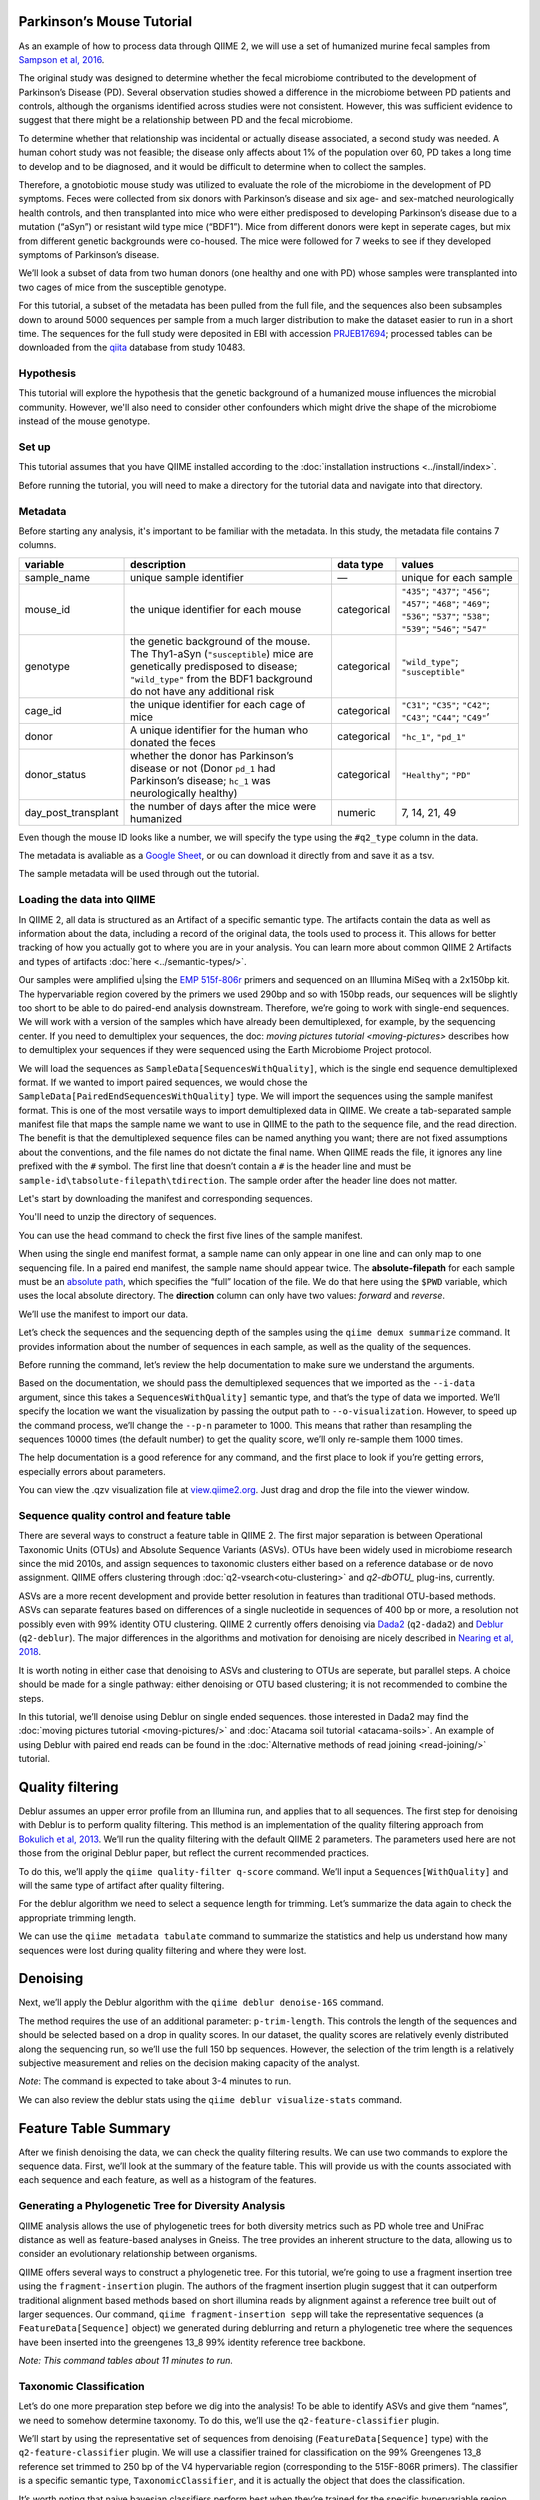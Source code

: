 Parkinson’s Mouse Tutorial
------------------------------------

As an example of how to process data through QIIME 2, we will use a set of humanized murine fecal samples from `Sampson et al, 2016`_. 

The original study was designed to determine whether the fecal microbiome contributed to the development of Parkinson’s Disease (PD). Several observation studies showed a difference in the microbiome between PD patients and controls, although the organisms identified across studies were not consistent. However, this was sufficient evidence to suggest that there might be a relationship between PD and the fecal microbiome.

To determine whether that relationship was incidental or actually disease associated, a second study was needed. A human cohort study was not feasible; the disease only affects about 1% of the population over 60, PD takes a long time to develop and to be diagnosed, and it would be difficult to determine when to collect the samples.

Therefore, a gnotobiotic mouse study was utilized to evaluate the role of the microbiome in the development of PD symptoms. Feces were collected from six donors with Parkinson’s disease and six age- and sex-matched neurologically health controls, and then transplanted into mice who were either predisposed to developing Parkinson’s disease due to a mutation (“aSyn”) or resistant wild type mice (“BDF1”). Mice from different donors were kept in seperate cages, but mix from different genetic backgrounds were co-housed. The mice were followed for 7 weeks to see if they developed symptoms of Parkinson’s disease.

We’ll look a subset of data from two human donors (one healthy and one with PD) whose samples were transplanted into two cages of mice from the susceptible genotype.

For this tutorial, a subset of the metadata has been pulled from the full file, and the sequences also been subsamples down to around 5000 sequences per sample from a much larger distribution to make the dataset easier to run in a short time. The sequences for the full study were deposited in EBI with accession `PRJEB17694`_; processed tables can be downloaded from the `qiita`_  database from study 10483.

Hypothesis
==========

This tutorial will explore the hypothesis that the genetic background of a humanized mouse influences the microbial community. However, we'll also need to consider other confounders which might drive the shape of the microbiome instead of the mouse genotype. 


Set up
======

This tutorial assumes that you have QIIME installed according to the :doc:`installation instructions <../install/index>`. 

Before running the tutorial, you will need to make a directory for the tutorial data and navigate into that directory.

.. command-block::
   :no-exec:

    mkdir ./mouse_tutorial 
    cd ./mouse_tutorial


Metadata
========

Before starting any analysis, it's important to be familiar with the metadata. In this study, the metadata file contains 7 columns.

+-------------------------+--------------------+-----------------+------------------+
| variable                | description        | data type       | values           |
+=========================+====================+=================+==================+
| sample_name             | unique sample      | —               | unique for each  |
|                         | identifier         |                 | sample           |
+-------------------------+--------------------+-----------------+------------------+
| mouse_id                | the unique         | categorical     | ``"435"``;       |
|                         | identifier for     |                 | ``"437"``;       |
|                         | each mouse         |                 | ``"456"``;       |
|                         |                    |                 | ``"457"``;       |
|                         |                    |                 | ``"468"``;       |
|                         |                    |                 | ``"469"``;       |
|                         |                    |                 | ``"536"``;       |
|                         |                    |                 | ``"537"``;       |
|                         |                    |                 | ``"538"``;       |
|                         |                    |                 | ``"539"``;       |
|                         |                    |                 | ``"546"``;       |
|                         |                    |                 | ``"547"``        |
+-------------------------+--------------------+-----------------+------------------+
| genotype                | the genetic        | categorical     | ``"wild_type"``; |
|                         | background of      |                 | ``"susceptible"``|
|                         | the mouse. The     |                 |                  |
|                         | Thy1-aSyn          |                 |                  |
|                         | (``"susceptible``) |                 |                  |
|                         | mice are           |                 |                  |
|                         | genetically        |                 |                  |
|                         | predisposed to     |                 |                  |
|                         | disease;           |                 |                  |
|                         | ``"wild_type"``    |                 |                  |
|                         | from the BDF1      |                 |                  |
|                         | background do      |                 |                  |
|                         | not have any       |                 |                  |
|                         | additional risk    |                 |                  |
+-------------------------+--------------------+-----------------+------------------+
| cage_id                 | the unique         | categorical     | ``"C31"``;       |
|                         | identifier for     |                 | ``"C35"``;       |
|                         | each cage of       |                 | ``"C42"``;       |
|                         | mice               |                 | ``"C43"``;       |
|                         |                    |                 | ``"C44"``;       |
|                         |                    |                 | ``"C49"``’       |
+-------------------------+--------------------+-----------------+------------------+
| donor                   | A unique           | categorical     | ``"hc_1"``,      |
|                         | identifier for     |                 | ``"pd_1"``       |
|                         | the human who      |                 |                  |
|                         | donated the        |                 |                  |
|                         | feces              |                 |                  |
+-------------------------+--------------------+-----------------+------------------+
| donor_status            | whether the        | categorical     | ``"Healthy"``;   |
|                         | donor has          |                 | ``"PD"``         |
|                         | Parkinson’s        |                 |                  |
|                         | disease or not     |                 |                  |
|                         | (Donor             |                 |                  |
|                         | ``pd_1`` had       |                 |                  |
|                         | Parkinson’s        |                 |                  |
|                         | disease;           |                 |                  |
|                         | ``hc_1``           |                 |                  |
|                         | was                |                 |                  |
|                         | neurologically     |                 |                  |
|                         | healthy)           |                 |                  |
+-------------------------+--------------------+-----------------+------------------+
| day_post_transplant     | the number of      | numeric         | 7, 14, 21, 49    |
|                         | days after the     |                 |                  |
|                         | mice were          |                 |                  |
|                         | humanized          |                 |                  |
+-------------------------+--------------------+-----------------+------------------+


Even though the mouse ID looks like a number, we will specify the type using the ``#q2_type`` column in the data.

The metadata is avaliable as a `Google Sheet`_, or ou can download it directly from and save it as a tsv.

.. download::
   :url: https://data.qiime2.org/2019.7/tutorials/pd-mice/sample_metadata.tsv
   :saveas: metadata.tsv

The sample metadata will be used through out the tutorial.

Loading the data into QIIME
===========================

In QIIME 2, all data is structured as an Artifact of a specific semantic type. The artifacts contain the data as well as information about the data, including a record of the original data, the tools used to process it. This allows for better tracking of how you actually got to where you are in your analysis. You can learn more about common QIIME 2 Artifacts and types of artifacts :doc:`here <../semantic-types/>`.

Our samples were amplified u|sing the `EMP 515f-806r`_ primers and sequenced on an Illumina MiSeq with a 2x150bp kit. The hypervariable
region covered by the primers we used 290bp and so with 150bp reads, our sequences will be slightly too short to be able to do paired-end analysis downstream. Therefore, we’re going to work with single-end sequences. We will work with a version of the samples which have already been demultiplexed, for example, by the sequencing center. If you need to demultiplex your sequences, the doc: `moving pictures tutorial <moving-pictures>` describes how to demultiplex your sequences if they were sequenced using the Earth Microbiome Project protocol.

We will load the sequences as ``SampleData[SequencesWithQuality]``, which is the single end sequence demultiplexed format. If we wanted to import paired sequences, we would chose the ``SampleData[PairedEndSequencesWithQuality]`` type. We will import the sequences using the sample manifest format. This is one of the most versatile ways to import demultiplexed data in QIIME. We create a tab-separated sample manifest file that maps the sample name we want to use in QIIME to the path to the sequence file, and the read direction. The benefit is that the demultiplexed sequence files can be named anything you want; there are not fixed assumptions about the conventions, and the file names do not dictate the final name. When QIIME reads the file, it ignores any line prefixed with the ``#`` symbol. The first line that doesn’t contain a ``#`` is the header line and must be ``sample-id\tabsolute-filepath\tdirection``. The sample order after the header line does not matter.

Let's start by downloading the manifest and corresponding sequences.

.. download::
    :url: https://gist.githubusercontent.com/jwdebelius/7d636639b237bee3d89c3bcbde8c2849/raw/f9d1ef84a0156fd92ee58304c1aaca4d72e45b7a/gistfile1.txt
    :saveas: manifest
.. working off the csv version to see if it runs based on latest on 8 May 2019
.. which seems ot reference qiime2-2019.4?

..   :url: https://data.qiime2.org/2019.7/tutorials/pd-mice/manifest 
..   :saveas: manifest

.. download::
   :url: https://data.qiime2.org/2019.7/tutorials/pd-mice/demultiplexed_seqs.zip
   :saveas: demuliplexed_seqs.zip

You'll need to unzip the directory of sequences.

.. command-block::
    unzip demuliplexed_seqs.zip


You can use the ``head`` command to check the first five lines of the sample manifest.

.. command-block::
   :no-exec:

    head -n 6 manifest

When using the single end manifest format, a sample name can only appear in one line and can only map to one sequencing file. In a paired end manifest, the sample name should appear twice. The **absolute-filepath** for each sample must be an `absolute path`_, which specifies the “full” location of the file. We do that here using the ``$PWD`` variable, which uses the local absolute directory. The **direction** column can only have two values: *forward* and *reverse*.

We’ll use the manifest to import our data.

.. command-block::

    qiime tools import \
     --type "SampleData[SequencesWithQuality]" \
     --input-format SingleEndFastqManifestPhred33 \
     --input-path ./manifest \
     --output-path ./demux_seqs.qza


Let’s check the sequences and the sequencing depth of the samples using the ``qiime demux summarize`` command. It provides information about the number of sequences in each sample, as well as the quality of the sequences.

Before running the command, let’s review the help documentation to make sure we understand the arguments.

.. command-block::
    :no-exec:

    qiime demux summarize --help


Based on the documentation, we should pass the demultiplexed sequences that we imported as the ``--i-data`` argument, since this takes a ``SequencesWithQuality]`` semantic type, and that’s the type of data we imported. We’ll specify the location we want the visualization by passing the output path to ``--o-visualization``. However, to speed up the command process, we’ll change the ``--p-n`` parameter to 1000. This means that rather than resampling the sequences 10000 times (the default number) to get the quality score, we’ll only re-sample them 1000 times.

The help documentation is a good reference for any command, and the first place to look if you’re getting errors, especially errors about parameters.

.. command-block::

    qiime demux summarize \
     --i-data ./demux_seqs.qza \
     --o-visualization ./demux_seqs.qzv \
     --p-n 1000

You can view the .qzv visualization file at `view.qiime2.org`_. Just drag and drop the file into the viewer window.

.. question::

   1. After demultiplexing, which sample has the lowest sequencing depth?
   2. What is the median sequence length? 
   3. What is the median quality score at position 125?
   

Sequence quality control and feature table
==========================================

There are several ways to construct a feature table in QIIME 2. The first major separation is between Operational Taxonomic Units (OTUs) and Absolute Sequence Variants (ASVs). OTUs have been widely used in microbiome research since the mid 2010s, and assign sequences to taxonomic clusters either based on a reference database or de novo assignment. QIIME offers clustering through :doc:`q2-vsearch<otu-clustering>` and 
`q2-dbOTU_` plug-ins, currently.

ASVs are a more recent development and provide better resolution in features than traditional OTU-based methods. ASVs can separate features based on differences of a single nucleotide in sequences of 400 bp or more, a resolution not possibly even with 99% identity OTU clustering. QIIME 2 currently offers denoising via `Dada2`_ (``q2-dada2``) and `Deblur`_ (``q2-deblur``). The major differences in the algorithms and motivation for denoising are nicely described in `Nearing et al, 2018`_.

It is worth noting in either case that denoising to ASVs and clustering to OTUs are seperate, but parallel steps. A choice should be made for a single pathway: either denoising or OTU based clustering; it is not recommended to combine the steps.

In this tutorial, we’ll denoise using Deblur on single ended sequences. those interested in Dada2 may find the :doc:`moving pictures tutorial  <moving-pictures/>` and :doc:`Atacama soil tutorial <atacama-soils>`. An example of using Deblur with paired end reads can be found in the :doc:`Alternative methods of read joining <read-joining/>` tutorial.

Quality filtering
-----------------

Deblur assumes an upper error profile from an Illumina run, and applies that to all sequences. The first step for denoising with Deblur is to perform quality filtering. This method is an implementation of the quality filtering approach from `Bokulich et al, 2013`_. We’ll run the quality filtering with the default QIIME 2 parameters. The parameters used here are not those from the original Deblur paper, but reflect the current recommended practices.

To do this, we’ll apply the ``qiime quality-filter q-score`` command. We’ll input a ``Sequences[WithQuality]`` and will the same type of artifact after quality filtering.

.. command-block::

    qiime quality-filter q-score \
     --i-demux ./demux_seqs.qza \
     --o-filtered-sequences ./quality_filtered_seqs.qza \
     --o-filter-stats ./quality_filter_stats.qza


For the deblur algorithm we need to select a sequence length for trimming. Let’s summarize the data again to check the appropriate trimming length.

.. command-block::

    qiime demux summarize \
     --i-data ./quality_filtered_seqs.qza \
     --o-visualization ./quality_filtered_seqs.qzv

We can use the ``qiime metadata tabulate`` command to summarize the statistics and help us understand how many sequences were lost during quality filtering and where they were lost.

.. command-block::

    qiime metadata tabulate \
     --m-input-file ./quality_filter_stats.qza \
     --o-visualization ./quality_filter_stats.qzv


.. question::

   In how many samples were there reads exceeding the maximum number of ambiguous bases?



Denoising
---------


Next, we’ll apply the Deblur algorithm with the ``qiime deblur denoise-16S`` command.

The method requires the use of an additional parameter: ``p-trim-length``. This controls the length of the sequences and should be selected based on a drop in quality scores. In our dataset, the quality scores are relatively evenly distributed along the sequencing run, so we’ll use the full 150 bp sequences. However, the selection of the trim length is a relatively subjective measurement and relies on the decision making capacity of the analyst.

*Note*: The command is expected to take about 3-4 minutes to run.

.. command-block::

    qiime deblur denoise-16S \
     --i-demultiplexed-seqs ./quality_filtered_seqs.qza \
     --p-trim-length 150 \
     --o-table ./deblur_table.qza \
     --o-representative-sequences ./deblur_rep_set.qza \
     --o-stats ./deblur_stats.qza 


We can also review the deblur stats using the ``qiime deblur visualize-stats`` command.

.. command-block::

    qiime deblur visualize-stats \
      --i-deblur-stats ./deblur_stats.qza  \
      --o-visualization ./deblur_stats.qzv

.. I haven't been quite able ot get this to visualize and Im not sure why. everything else runs fun, my table is fine, but the statistics are wonky. --jwd 20190430

Feature Table Summary
---------------------

After we finish denoising the data, we can check the quality filtering results. We can use two commands to explore the sequence data. First, we’ll look at the summary of the feature table. This will provide us with the counts associated with each sequence and each feature, as well as a histogram of the features.

.. command-block::

    qiime feature-table summarize \
     --i-table ./deblur_table.qza \
     --o-visualization ./deblur_table.qzv

.. question:: 

   1. How many features remain after denoising?
   2. Which sample has the fewest sequences? How many does it have? 
   3. Which sample has the most? How many sequences does that sample have?
   4. If we chose to filter the data to retain only samples with 2500 sequences, how many samples would we lose?
   5. Which features are observed in at least 47 samples?


Generating a Phylogenetic Tree for Diversity Analysis
=====================================================

QIIME analysis allows the use of phylogenetic trees for both diversity metrics such as PD whole tree and UniFrac distance as well as feature-based analyses in Gneiss. The tree provides an inherent structure to the data, allowing us to consider an evolutionary relationship between organisms.

QIIME offers several ways to construct a phylogenetic tree. For this tutorial, we’re going to use a fragment insertion tree using the ``fragment-insertion`` plugin. The authors of the fragment insertion plugin suggest that it can outperform traditional alignment based methods based on short illumina reads by alignment against a reference tree built out of larger sequences. Our command, ``qiime fragment-insertion sepp`` will take the representative sequences (a ``FeatureData[Sequence]`` object) we generated during deblurring and return a phylogenetic tree where the sequences have been inserted into the greengenes 13_8 99% identity reference tree backbone.

*Note: This command tables about 11 minutes to run.*

.. command-block::

    qiime fragment-insertion sepp \
     --i-representative-sequences ./deblur_rep_set.qza \
     --o-tree ./tree.qza \
     --o-placements ./tree_placements.qza


Taxonomic Classification
========================

Let’s do one more preparation step before we dig into the analysis! To be able to identify ASVs and give them “names”, we need to somehow determine taxonomy. To do this, we’ll use the ``q2-feature-classifier`` plugin.

We’ll start by using the representative set of sequences from denoising (``FeatureData[Sequence]`` type) with the ``q2-feature-classifier`` plugin. We will use a classifier trained for classification on the 99% Greengenes 13_8 reference set trimmed to 250 bp of the V4 hypervariable region (corresponding to the 515F-806R primers). The classifier is a specific semantic type, ``TaxonomicClassifier``, and it is actually the object that does the classification.

It’s worth noting that naive bayesian classifiers perform best when they’re trained for the specific hypervariable region amplified. You can train a classifier specific for your dataset based on the :doc:`training classifiers tutorial <feature-classifier>` or download classifiers for other datasets from the :doc:`QIIME 2 resource page <../data-resources>`. Classifiers can be re-used for consistent versions of the underlying packages, database and region of interest.

..need to download a classifier. currently using the same as moving-pictures

.. command-block::

    qiime feature-classifier classify-sklearn \
     --i-reads ./deblur_rep_set.qza \
     --i-classifier ./gg-13-8-99-515-806-nb-classifier.qza \
     --o-classification ./taxonomy.qza

.. do we want to throw clawback in here? 

Now, let’s review the taxonomy associated with the sequences using the ``qiime metadata tabulate`` function.

.. command-block::

    qiime metadata tabulate \
     --m-input-file ./taxonomy.qza \
     --o-visualization ./taxonomy.qzv


Let’s also tabulate the representative sequences. Tabulating the representative sequences will allow us to see the sequence assigned to the identifier and interactively blast the sequence against the NCBI database.

.. command-block::

    qiime feature-table tabulate-seqs \
     --i-data ./deblur_rep_set.qza \
     --o-visualization ./deblur_rep_set.qzv


.. question::

    Find the feature, ``59196a586276f0be745d0e334fc071c6``. What is the taxonomic classification of this sequence? What’s the confidence for the assignment?

    How many sequences are mapped to g__Akkermansia?

    Use the tabulated representative sequences to look up these features. If you blast them against NCBI, do you get the same taxonomic identifier?


Alpha Rarefaction and Selecting a Rarefaction Depth
===================================================

Although sequencing depth in a microbiome samples does not directly relate to the original biomass in a community, the relative sequencing depth has a large impact on observed communities `Weiss et al, 2017`_. Therefore, for most diversity metrics, a normalization approach is needed.

Current best practices suggest the use of rarefaction, a normalizational via sub sampling without replacement. Rarefaction occurs in two steps. First, samples which are below the rarefaction depth are filtered out of the feature table. Then, all remaining samples are subsampled without replacement to get to the sequencing depth. It’s both important and sometimes challenging to select a rarefaction depth for diversity analysis. Several strategies exist to figure out the right rarefaction depth, but alpha rarefaction is a data-driven way to approach the problem.

We’ll use ``qiime diversity alpha-rarefaction`` to subsample the ASV table at different depths (between ``--p-min-depth`` and
``--p-max-depth``) and calculate the alpha diversity using one or more metrics (``--p-metrics``). When we checked the feature table,  we found that the sample with the fewest sequences in the deblurred table has 85 sequences and that the sample with the most has 3008. We want to set a maximum depth close to the maximum number of sequences. We also know that if we look at a sequencing depth around 2500 sequences per sample, we’ll be looking at information from about 22 samples. So, let’s set this as our maximum sequencing depth.

At each sampling depth, 10 rarified tables are usually calculated to provide an error estimate, although this can be adjusted using the ``--p-iterations`` parameter. We can check and see if there is a relationship between the alpha diversity and metadata by passing the metadata file into the ``--m-metadata-file`` parameter.

.. command-block::

    qiime diversity alpha-rarefaction \
     --i-table ./deblur_table.qza \
     --m-metadata-file ./metadata.tsv \
     --o-visualization ./alpha_rarefaction_curves.qzv \
     --p-min-depth 10 \
     --p-max-depth 2500


The visualization file will give us two curves. The top curve will give the alpha diversity (observed OTUs or shannon) as a function of the sequencing depth. This is used to determine whether the richness or evenness has saturated based on the sequencing depth. The rarefaction curve should “level out” as you approach a sequencing depth. Failure to do so, especially with a diversity-only metric such as observed OTUs or Faith’s PD diversity, may indicate that the richness in the samples has not been fully saturated.

The second curve shows the number of samples in each group at each sequencing depth. This is useful to determine the sampling depth where samples are lost, and whether this may be biased by metadata group. Remember that rarefaction is a two step process and samples which do not meet the rarefaction depth are filtered out of the table. So, we can use the curves to look at the number of samples by different metadata categories.

If you’re still unsure whether the rarefaction depth, you can also use the sample summary to look at which samples are lost by adding metadata to the feature table summary. 

*Hint*: We generated this in the after we built the feature table.

.. question::

   Start by opening the rarefaction curves.

   1. Are all metadata columns represented in the visualization? If not, which columns were excluded and why?
   2. Which metric shows saturation and stabilization of the diversity? 
   3.  Which mouse genetic background has higher diversity, based on the curve? Which has shallower sequencing depth?

   Now, let's check the feature table summary.

   1. What percentage of samples are lost if we set the rarefaction depth to 1250 sequences per sample? 
   2. Which mice did the missing samples come from?


**Based on the current rarefaction curve and sample summary, what sequencing depth would you pick? Why?**

In general, rarefaction depth is a place where an analyst needs to use their discretion. Selecting a rarefaction depth is an exercise in minimizing sequence loss while maximizing the sequences retained for diversity analysis. For high biomass samples (fecal, oral, etc), a general best estimate is a rarefaction depth of no less than 1000 sequences per sample. In low biomass samples where sequencing is shallower, a lower rarefaction depth may be selected although it’s important to keep in mind that the diversity measurements on these samples will be quite noisy and the overall quality will be low.


Diversity Analysis
==================

The first step in hypothesis testing in microbial ecology should be looking at within- (alpha) and between sample (beta) diversity. We can calculate diversity metrics, apply appropriate statistical tests, and visualize the data using the ``q2-diversity`` plug in.

We’ll start by using the ``qiime diversity core-metrics-phylogenetic`` method which ratifies the input feature table, calculates several commonly used alpha and beta diversity metrics, and produces PCoA visualizations in Emperor for the beta diversity metrics. By default, the metrics computed are:

-  **Alpha Diversity**

   -  Shannon’s diversity index
   -  Observed OTUs
   -  Faith’s phylogenetic Diversity
   -  Pielou’s Evenness

-  **Beta Diversity**

   -  Jaccard distance
   -  Bray Curtis distance
   -  Unweighted UniFrac distance
   -  Weighted UniFrac distance

There is a very good discussion of diversity metrics and their meanings in a `qiime forum by Stephanie Orchanian`_.

This method wraps several other methods, and it’s worthwhile to note that the steps in ``qiime diversity core-metrics-phylogenetic`` can be executed independently.

One important consideration for diversity calculations is the Rarefaction depth. Above, we used alpha rarefaction and the sample summary to pick a rarefaction depth. So, for these analyses, we’ll use a depth of 1000 sequences per sample.

*Note*: This step takes about 7 minutes

.. command-block::

    qiime diversity core-metrics-phylogenetic \
     --i-table ./deblur_table.qza \
     --i-phylogeny ./tree.qza \
     --m-metadata-file ./metadata.tsv \
     --output-dir ./core-metrics-results \
     --p-sampling-depth 1000


Alpha Diversity
---------------

Alpha diversity asks whether the number of distribution of features within a sample differ between different conditions. The comparison makes no assumptions about the features that are shared between samples; two samples can have the same alpha diversity and not share any features. The rarified alpha diversity produced by ``q2-diversity`` is a univariate, continuous value and can be tested using common non-parametric statistical tests.

Let’s test the relationship between the phylogenetic alpha diversity and evenness and our covariates of interest.

.. command-block::

    qiime diversity alpha-group-significance \
     --i-alpha-diversity ./core-metrics-results/faith_pd_vector.qza \
     --m-metadata-file ./metadata.tsv \
     --o-visualization ./core-metrics-results/faiths_pd_statistics.qzv



.. command-block::

    qiime diversity alpha-group-significance \
     --i-alpha-diversity ./core-metrics-results/evenness_vector.qza \
     --m-metadata-file ./metadata.tsv \
     --o-visualization ./core-metrics-results/evenness_statistics.qzv

.. question:: 

    For this exercise, we'll look at the group significance results for Faith's phylogenetic diversity and evenness. 

    Based on the group significance test, is there a difference in phylogenetic diversity by genotype? Is there a difference based on the donor?


If we had a continuous covariate that we thought was associated with the alpha diversity, we could test that using ``qiime diversity alpha-correlation``. However, the only continuous variable in this dataset is the days since transplant.

Beta Diversity
--------------

Next, we’ll compare the structure of the microbiome communities using beta diversity. Start by making a visualize inspection of the principle coordinates plots (PCoA) plots that were generated by emperor and ``core-metrics-results/weighted_unifrac_emperor.qzv`` into `view.qiime2.org`_

.. question:: 

    Open the unweighted UniFrac emperor plot (``core-metrics-results/unweighted_unifrac_emperor.qzv``) first. Can you find separation in the data? If so, can you find a metadata factor that reflects the seperation? What if you used weighted UniFrac distance (``core-metrics-results/weighted_unifrac_emperor.qzv``)?

    One of the major concerns in mouse studies is that sometimes differences in communities are due to natural variation in cages. Do you see clustering by cage?

Now, let’s analyze the statistical trends using `PERMANOVA`_. Permanova tests the hypothesis that samples within a group are more similar to each other than they are to samples in another group. To put it another way, it tests whether the within-group distances from each group are different from the between group distance. We expect samples that are similar to have smaller distances from each other, so if our hypothesis that one group is different from another is true, we’d expect the within-group distances to be smaller than the between group distance.

Let’s use the command to test whether the donor identity (which we identified as a major separator in PCoA space) is associated with significant differences in weighted and unweighted UniFrac distance.

.. command-block::

    qiime diversity beta-group-significance \
      --i-distance-matrix core-metrics-results/unweighted_unifrac_distance_matrix.qza \
      --m-metadata-file metadata.tsv \
      --m-metadata-column donor \
      --o-visualization core-metrics-results/unweighted-unifrac-donor-significance.qzv
    
    qiime diversity beta-group-significance \
      --i-distance-matrix core-metrics-results/weighted_unifrac_distance_matrix.qza \
      --m-metadata-file metadata.tsv \
      --m-metadata-column donor \
      --o-visualization core-metrics-results/weighted-unifrac-donor-significance.qzv



Let’s also check whether there’s a relationship between cage where a mouse lives and the beta diversity, since this is often an important technical effect to consider. Since we have several cages, we’ll use the ``--p-pairwise`` parameter that will let us check whether there are individual differences between the cages driving the difference. This may be useful, since if we check the metadata, we may find that cage is nested by donor.

.. command-block::

    qiime diversity beta-group-significance \
      --i-distance-matrix core-metrics-results/unweighted_unifrac_distance_matrix.qza \
      --m-metadata-file metadata.tsv \
      --m-metadata-column cage_id \
      --o-visualization core-metrics-results/unweighted-unifrac-cage-significance.qzv \
      --p-pairwise
    
    qiime diversity beta-group-significance \
      --i-distance-matrix core-metrics-results/weighted_unifrac_distance_matrix.qza \
      --m-metadata-file metadata.tsv \
      --m-metadata-column cage_id \
      --o-visualization core-metrics-results/weighted-unifrac-cage-significance.qzv \
      --p-pairwise


We can use the adonis function to look at a multivariate model. Let’s look at the intersection between donor and genotype.

.. command-block::

    qiime diversity adonis \
     --i-distance-matrix core-metrics-results/unweighted_unifrac_distance_matrix.qza \
     --m-metadata-file metadata.tsv \
     --o-visualization core-metrics-results/unweighted_adonis.qzv \
     --p-formula genotype+donor

.. do we also want permadisp here?

.. question::
   Is there a significant effect of donor? 

   From the metadata, we know that cage C31, C32, and C42 all belong to the same donor, and that cages C43, C44, and C49 belong to the other. Is there a significant difference in the microbial communities between samples collected in cage C31 and C32? How about between C31 and C43? Do the results look the way you expect, based on the boxplots for donor?

   If you adjust for donor in the adonis model, do you retain an effect of genotype? What percentage of the variation does genotype explain? 

Taxonomy Barchart
=================

Since we see a difference in diversity, we may want to look at the taxonomy associated with the features. Now, let’s build a taxonomic barchart of the samples we analyzed in the diversity dataset.

To do this, we first need to filter out any samples with fewer sequences than our rarefaction threshold. We can filter samples using the ``q2-feature-table`` plugin with the ``filter-samples`` method. This is a dynamic function that lets us filter our table based on a variety of criteria such as the number of counts (frequency, ``--p-min-frequency`` and ``--p-max-frequency``), number of features (``--p-min-features`` and ``--p-max-features``), on sample metadata (``--p-where``).

For this example, we need to filter out samples with fewer sequences than our rarefaction depth.

.. command-block::

    !qiime feature-table filter-samples \
     --i-table ./deblur_table.qza \
     --o-filtered-table ./table_1k.qza \
     --p-min-frequency 1000


Now, let’s use the filtered table to build an interactive barplot of the taxonomy in the sample.

.. command-block::

    qiime taxa barplot \
     --i-table ./table_1k.qza \
     --i-taxonomy ./taxonomy.qza \
     --m-metadata-file ./metadata.tsv \
     --o-visualization ./taxa_barplot.qzv


.. question::

   Visualize the data at level 2 (phylum level) and sort the samples by donor, then by genotype. Can you observe a consistent difference in phylum between the donors? Does this surprising you? Why or why not?


Differential Abundance with ANCOM
=================================

Microbiome data is inherently sparse (has a lot of zeros) and compositional (everything adds up to 1). Because of this, traditional statistical methods that you may be familiar with such as anova or t-test are not appropriate for the data and lead to a high false positive rate. ANCOM is a compositionally aware alternative that allows to test for differentially abundant features. If you’re unfamiliar with the technique, it’s worthwhile to review the `ANCOM paper`_ to better understand the method.

Before we being, we're going to filter out low abundance/low prevelance ASVs. Filtering can provide better resolution and limit FDR penalty on features that are too far below the noise threshhold to be applicable to a statistical test. A feature that shows up with 10 counts may be a real feature that is present only in htat sample, may be a feature that's present in several samples but only got amplified and sequenced in one sample because PCR is a somewhat stocahastic process, or it may be noise. It's not possible to tell, so feature-based analysis may be better after filtering low abundance features. However, filtering also shifts the compositional composition of a sample further disrupting 

.. command-block::

   qiime feature-table filter-features \
     --i-table ./table_1k.qza \
     --o-filtered-table ./table_1k_abund.qza \
     --p-min-frequency 50 \
     --p-min-samples 4


ANCOM operates on a ``FeatureTable[Composition]`` Artifact, which is based on the relative abundance of features on a per-sample basis. However, the ``FeatureTable[Composition]`` object cannot tolerate zeros (because compositional methods typically use a log-transform or a ratio and you can’t take the log or divide by zeros). To remove the zeros from our table, we add a pseudocount to the ``FeatureTable[Frequency]`` object.


.. command-block::

   qiime composition add-pseudocount \
     --i-table ./table_1k_abund.qza \
     --o-composition-table ./table1k_abund_comp.qza


Let’s use ANCOM to check whether there is a difference in the mice based on their donor and then by their genetic background. The test will calculate the number of ratios between pairs of ASVs are significantly different with fdr-corrected p < 0.05.

.. command-block::

    qiime composition ancom \
     --i-table ./table1k_abund_comp.qza \
     --m-metadata-file ./metadata.tsv \
     --m-metadata-column donor \
     --o-visualization ./ancom_donor.qzv
    
    qiime composition ancom \
     --i-table ./table1k_abund_comp.qza \
     --m-metadata-file ./metadata.tsv \
     --m-metadata-column genotype \
     --o-visualization ./ancom_genotype.qzv



When you open the ancom visualizations, you’ll see a volcano plot on top which relates the ANCOM W statistical to the CLR (center log transform) for the groups. The W statistic is the number of tests whether the ratio between a given pair of ASVs is significant at the test threshold (typically fdr-adjusted p < 0.05). Because differential abundance in ANCOM is based on the ratio between tests, it does produce a traditional p-value.

.. question::

   Open the ANCOM visualizations for the donor and genotype and the taxonomy visualization artifact. 
   
   1. Are there more differentially abundant features between the donors or the mouse genotype? Did you expect this result based on the beta diversity?
   2. Are there any features that are differentially abundant in both the donors and by genotype?
   3. How many differentially abundant features are there between the two genotypes? Using the percentile abundances as a guide, can you tell if they are more abundant in wild type or susceptible mice?
   4. Use taxonomy metadata visualization and search sequence identifiers for the significantly different features by genotype. What genera do they belong to?


Longitudinal Analysis
=====================

This study includes a longitudinal component; samples from each mouse were collected 7, 14, 21, and 49 days post fecal transplant. We can use the ``q2-longitudinal`` plug-in to explore the hypothesis that a mouse’s genetic background affected the change in the microbial community of each mouse. For this longitudinal analysis, we’re going to focus on beta diversity. Alpha diversity changes wildly in infants, but it’s often stable in adults over short time periods. We’re dealing with an adult fecal community over a relatively short time period, and there is no difference in alpha diversity with time. The :doc:`longitudinal analysis tutorial <longitudinal>` is an excellent resource for exploring changes samples.

PCoA-based analyses
-------------------

We can start by exploring temporal change in the PCoA using the animations tab.

.. question::

    Open the unweighted UniFrac emperor plot and color the samples by mouse id. Click on the “animations” tab and animate using the ``day_post_transplant`` as your gradient and ``mouse_id`` as your trajectory. Do you observe any clear temporal trends based on the PCoA?

    What happens if you color by ``day_post_transplant``? Do you see a difference based on the day? *Hint: Trying changing the colormap to a sequential colormap like viridis.*


Sometimes, it can also be useful to view the PCoA using a custom axis. Let’s use ``q2-emperor`` to make a PCoA where we can look at the time after transplant as a custom axis using the ``--p-custom-axes`` parameter.

.. command-block::

    qiime emperor plot \
     --i-pcoa ./core-metrics-results/unweighted_unifrac_pcoa_results.qza \
     --m-metadata-file ./metadata.tsv \
     --o-visualization ./core-metrics-results/unweighted_unifrac_emperor_time_axis.qzv \
     --p-custom-axes day_post_transplant



We might also want to look a the variation along the PC if we start from the same point. We can use volatility analysis from the ``q2-longitudinal`` plugin to look at how samples from an individual move along each PC.

The ``--m-metadata-file`` column can take several types, including a metadata file (like our ``metadata.tsv``) as well as a ``SampleData[AlphaDiversity]``, ``SampleData[Distance]`` (which we’ll use later), or a ``PCoA`` artifact.

.. command-block::

    qiime longitudinal volatility \
     --m-metadata-file ./metadata.tsv \
     --m-metadata-file ./core-metrics-results/unweighted_unifrac_pcoa_results.qza \
     --o-visualization ./pc_vol.qzv \
     --p-state-column day_post_transplant \
     --p-individual-id-column mouse_id



.. question::

   
    Try exploring the PCoA with the custom axis plot to see if you can find new insight. 
    Now, open the volatility plot. What's different in this visualization what what you see in the PCoA with custom axes?

    Using the **[Axis]** tab in the emperor PCoA, switch the third axis to PC3. Switch the Volatility plot so you're also viewing variation along Axis 3 (the third PC). Color the two plots by the same metric. Does the change you see when you animate the PCoA match what you can learn from the volatility plot?


Distance-based analysis
-----------------------

Now, let’s try looking directly at the distance. Here, we’ll test the hypothesis that genotype affects the magnitude of the change in the distance from the first sample (7 days post transplant). We assume that given the rate of turn over in a microbial community, we might expect to see a change in the community over time. However, here we’ll ask if the genotype changes things.

We’ll start this analysis by looking at how much the microbial community of each mouse changes from the the first sample (7 days post transplant).

.. command-block::

   qiime longitudinal first-distances \
     --i-distance-matrix ./core-metrics-results/unweighted_unifrac_distance_matrix.qza \
     --m-metadata-file ./metadata.tsv \
     --o-first-distances ./from_first_unifrac.qza \
     --p-state-column day_post_transplant \
     --p-individual-id-column mouse_id


We can again use volatility analysis to visualize the change in beta diversity based on distance.

.. command-block::

    qiime longitudinal volatility \
     --m-metadata-file ./metadata.tsv \
     --m-metadata-file ./from_first_unifrac.qza \
     --o-visualization ./from_first_unifrac_vol.qzv \
     --p-state-column day_post_transplant \
     --p-individual-id-column mouse_id \
     --p-default-metric Distance



A linear mixed effects (LME) model lets us test whether there’s a relationship between a dependent variable and one or more independent variables in an experiment using repeated measures. Since we’re interested in genotype, we should use this as an independent predictor.

For our experiment, we’re currently interested in the change in distance from the initial timepoint, so we’ll use this as our outcome variable (given by ``--p-metric``).

``q2-longitudinal`` also requires a state column (``--p-state-column``) which designates the time component in the metadata, and an individual identifier (``--p-individual-id-column``). Which columns should we use in our data?

We can build a model either using the ``--p-formula`` parameter or the ``--p-group-columns`` parameter. For this analysis, we’re interested in whether genotype affects the longitudinal change in the microbial community. However, we also know from our cross sectional analysis that donor plays a large role in shaping the fecal community. So, we should also probably include that in this analysis. We may also want to consider cage effect in our experiment, since this is a common confounder in rodent studies. However, the original experimental design here was clever: although cages were grouped by donor (mice are coprophagic), they were of mixed genotype. This partial randomization helps limit some of the cage effects we might otherwise see.

Based on the experimental design, what group columns should we choose?

.. command-block::

    qiime longitudinal linear-mixed-effects \
     --m-metadata-file ./metadata.tsv \
     --m-metadata-file ./from_first_unifrac.qza \
     --o-visualization ./from_first_unifrac_lme.qzv \
     --p-metric Distance \
     --p-state-column day_post_transplant \
     --p-individual-id-column mouse_id \
     --p-group-columns genotype,donor



Now, let’s look at the results of the models.

.. question:: 
    Open the distance volatility plot (``./from_first_unifrac_vol.qzv``) using the qiime 2 viewer. Based on the volatility plot, does one donor change more over time than the other? What about by genotype? Cage?

    Now, let’s open the linear mixed effects model (``./from_first_unifrac_lme.qzv``). Is there a significant association between the genotype and temporal change? Which genotype is more stable (has lower variation)? Is there a temporal change associated with the donor? Did you expect or not expect this based on the volatility plot results? Can you find an interaction between the donor and genotype?

Synthesis
=========

Based on the results of the analysis, we can say that there is a difference in the microbial communities of these mice based on their donor and genetic background. (This recapitulates the results of the original analysis.)

We found that the donor is the primary driver of alpha diversity.

But, we saw differences by donor and genotype based on beta diversity. Using the PCoA, we can see clear separation between the mice from the two donors (this recapitulates the results of the original paper). After adjusting for the donor, we saw a significant difference between the genotypes.

Although there wasn’t a clear pattern in the barchart at the phylum level between donors or genotypes, we were still able to find ASVs which differentiated the genotypes at using ANCOM. There was no overlap between these ASVs in the donor and genetic background, supporting the hypothesis that the difference due to genotype is seperate from the difference due to donor.

The volatility plots and temporal analysis showed the microbiome in different genetic backgrounds changed differently over time.

This suggests that there is an effect on the microbiome of mice receiving fecal transplants due to genotype.

.. Next steps?
.. ===========

.. Refereences

.. _Sampson et al, 2016:  https://www.ncbi.nlm.nih.gov/pubmed/27912057
.. _PRJEB17694: https://www.ebi.ac.uk/ena/data/view/PRJEB17694
.. _qiita: www.qiita.ucsd.edu
.. _EMP 515f-806r: http://www.earthmicrobiome.org/protocols-and-standards/16s/
.. _absolute path: https://en.wikipedia.org/wiki/Path_(computing)#Absolute_and_relative_paths
.. _q2-dbOTU: https://library.qiime2.org/plugins/q2-dbotu/4/
.. _Dada2: https://www.ncbi.nlm.nih.gov/pubmed/27214047
.. _Deblur: https://www.ncbi.nlm.nih.gov/pubmed/28289731
.. _Nearing et al, 2018: https://www.ncbi.nlm.nih.gov/pubmed/30123705
.. _Bokulich et al, 2013: https://www.ncbi.nlm.nih.gov/pubmed/23202435
.. _Weiss et al, 2017: https://www.ncbi.nlm.nih.gov/pubmed/28253908
.. _qiime forum by Stephanie Orchanian: https://forum.qiime2.org/t/alpha-and-beta-diversity-explanations-and-commands/2282/
.. _view.qiime2.org: http://www.view.qiime2.org/
.. _PERMANOVA: https://onlinelibrary.wiley.com/doi/abs/10.1111/j.1442-9993.2001.01070.pp.x
.. _ancom paper: https://www.ncbi.nlm.nih.gov/pubmed/26028277
.. _Google Sheet: https://data.qiime2.org/2019.7/tutorials/pd-mice/sample_metadata
